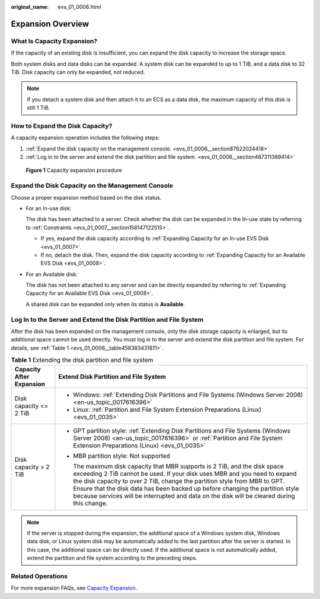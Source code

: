 :original_name: evs_01_0006.html

.. _evs_01_0006:

Expansion Overview
==================

What Is Capacity Expansion?
---------------------------

If the capacity of an existing disk is insufficient, you can expand the disk capacity to increase the storage space.

Both system disks and data disks can be expanded. A system disk can be expanded to up to 1 TiB, and a data disk to 32 TiB. Disk capacity can only be expanded, not reduced.

.. note::

   If you detach a system disk and then attach it to an ECS as a data disk, the maximum capacity of this disk is still 1 TiB.

How to Expand the Disk Capacity?
--------------------------------

A capacity expansion operation includes the following steps:

#. :ref:`Expand the disk capacity on the management console. <evs_01_0006__section87622024418>`
#. :ref:`Log in to the server and extend the disk partition and file system. <evs_01_0006__section487311389414>`


.. figure:: /_static/images/en-us_image_0228748662.png
   :alt: **Figure 1** Capacity expansion procedure

   **Figure 1** Capacity expansion procedure

.. _evs_01_0006__section87622024418:

Expand the Disk Capacity on the Management Console
--------------------------------------------------

Choose a proper expansion method based on the disk status.

-  For an In-use disk:

   The disk has been attached to a server. Check whether the disk can be expanded in the In-use state by referring to :ref:`Constraints <evs_01_0007__section158147122515>`.

   -  If yes, expand the disk capacity according to :ref:`Expanding Capacity for an In-use EVS Disk <evs_01_0007>`.
   -  If no, detach the disk. Then, expand the disk capacity according to :ref:`Expanding Capacity for an Available EVS Disk <evs_01_0008>`.

-  For an Available disk:

   The disk has not been attached to any server and can be directly expanded by referring to :ref:`Expanding Capacity for an Available EVS Disk <evs_01_0008>`.

   A shared disk can be expanded only when its status is **Available**.

.. _evs_01_0006__section487311389414:

Log In to the Server and Extend the Disk Partition and File System
------------------------------------------------------------------

After the disk has been expanded on the management console, only the disk storage capacity is enlarged, but its additional space cannot be used directly. You must log in to the server and extend the disk partition and file system. For details, see :ref:`Table 1 <evs_01_0006__table458383431811>`.

.. _evs_01_0006__table458383431811:

.. table:: **Table 1** Extending the disk partition and file system

   +-----------------------------------+----------------------------------------------------------------------------------------------------------------------------------------------------------------------------------------------------------------------------------------------------------------------------------------------------------------------------------------------------------------------------------------------------------------------+
   | Capacity After Expansion          | Extend Disk Partition and File System                                                                                                                                                                                                                                                                                                                                                                                |
   +===================================+======================================================================================================================================================================================================================================================================================================================================================================================================================+
   | Disk capacity <= 2 TiB            | -  Windows: :ref:`Extending Disk Partitions and File Systems (Windows Server 2008) <en-us_topic_0017616396>`                                                                                                                                                                                                                                                                                                         |
   |                                   | -  Linux: :ref:`Partition and File System Extension Preparations (Linux) <evs_01_0035>`                                                                                                                                                                                                                                                                                                                              |
   +-----------------------------------+----------------------------------------------------------------------------------------------------------------------------------------------------------------------------------------------------------------------------------------------------------------------------------------------------------------------------------------------------------------------------------------------------------------------+
   | Disk capacity > 2 TiB             | -  GPT partition style: :ref:`Extending Disk Partitions and File Systems (Windows Server 2008) <en-us_topic_0017616396>` or :ref:`Partition and File System Extension Preparations (Linux) <evs_01_0035>`                                                                                                                                                                                                            |
   |                                   |                                                                                                                                                                                                                                                                                                                                                                                                                      |
   |                                   | -  MBR partition style: Not supported                                                                                                                                                                                                                                                                                                                                                                                |
   |                                   |                                                                                                                                                                                                                                                                                                                                                                                                                      |
   |                                   |    The maximum disk capacity that MBR supports is 2 TiB, and the disk space exceeding 2 TiB cannot be used. If your disk uses MBR and you need to expand the disk capacity to over 2 TiB, change the partition style from MBR to GPT. Ensure that the disk data has been backed up before changing the partition style because services will be interrupted and data on the disk will be cleared during this change. |
   +-----------------------------------+----------------------------------------------------------------------------------------------------------------------------------------------------------------------------------------------------------------------------------------------------------------------------------------------------------------------------------------------------------------------------------------------------------------------+

.. note::

   If the server is stopped during the expansion, the additional space of a Windows system disk, Windows data disk, or Linux system disk may be automatically added to the last partition after the server is started. In this case, the additional space can be directly used. If the additional space is not automatically added, extend the partition and file system according to the preceding steps.

Related Operations
------------------

For more expansion FAQs, see `Capacity Expansion <https://docs.otc.t-systems.com/en-us/usermanual/evs/evs_01_0077.html>`__.
